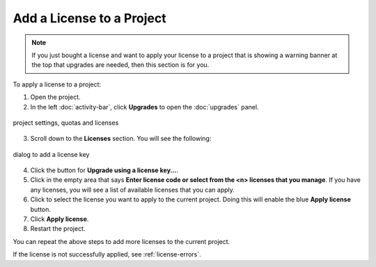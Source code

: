.. _project-add-license:
.. index:: Projects; add license
.. index:: Licenses; add to project

###################################
Add a License to a Project
###################################

.. note::

    If you just bought a license and want to apply your license to a project that is showing a warning banner at the top that upgrades are needed, then this section is for you.

To apply a license to a project:

1. Open the project.
2. In the left :doc:`activity-bar`, click **Upgrades** to open the :doc:`upgrades` panel.

.. figure:: img/add-lic-1b.png
     :width: 100%
     :align: center
     :alt: Settings / Quotas and Licenses

     project settings, quotas and licenses

3. Scroll down to the **Licenses** section. You will see the following:

.. figure:: img/add-lic-2b.png
     :width: 100%
     :align: center
     :alt: dialog to add a license key

     dialog to add a license key
 
4. Click the button for **Upgrade using a license key...**.
5. Click in the empty area that says **Enter license code or select from the <n> licenses that you manage**. If you have any licenses, you will see a list of available licenses that you can apply.
6. Click to select the license you want to apply to the current project. Doing this will enable the blue **Apply license** button.
7. Click **Apply license**.
8. Restart the project.

You can repeat the above steps to add more licenses to the current project.

If the license is not successfully applied, see :ref:`license-errors`.